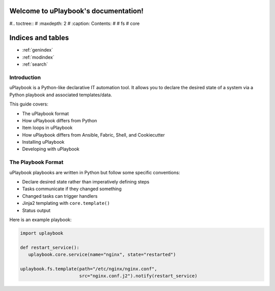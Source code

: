 .. uPlaybook documentation master file, created by
   sphinx-quickstart on Thu Oct 26 08:21:23 2023.
   You can adapt this file completely to your liking, but it should at least
   contain the root `toctree` directive.

Welcome to uPlaybook's documentation!
=====================================

#.. toctree::
#   :maxdepth: 2
#   :caption: Contents:
#
#   fs
#   core


Indices and tables
==================

* :ref:`genindex`
* :ref:`modindex`
* :ref:`search`

============
Introduction
============

uPlaybook is a Python-like declarative IT automation tool. It allows you to declare the desired state of a system via a Python playbook and associated templates/data.

This guide covers:

- The uPlaybook format
- How uPlaybook differs from Python
- Item loops in uPlaybook
- How uPlaybook differs from Ansible, Fabric, Shell, and Cookiecutter
- Installing uPlaybook
- Developing with uPlaybook

==================
The Playbook Format
==================

uPlaybook playbooks are written in Python but follow some specific conventions:

- Declare desired state rather than imperatively defining steps
- Tasks communicate if they changed something
- Changed tasks can trigger handlers
- Jinja2 templating with ``core.template()``
- Status output

Here is an example playbook:

.. code-block:: python

   import uplaybook

   def restart_service():
      uplaybook.core.service(name="nginx", state="restarted")

   uplaybook.fs.template(path="/etc/nginx/nginx.conf",
                         src="nginx.conf.j2").notify(restart_service)
